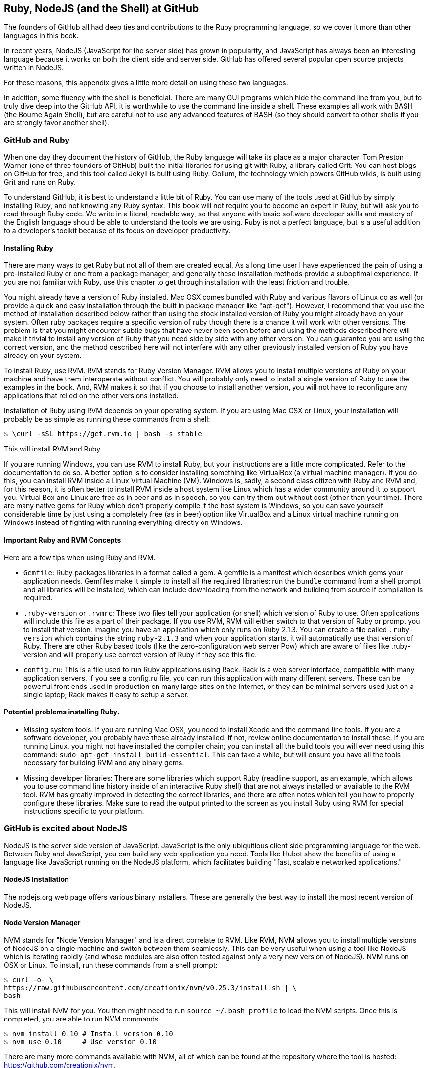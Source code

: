 [[appendix]]
== Ruby, NodeJS (and the Shell) at GitHub

The founders of GitHub all had deep ties and contributions to the Ruby
programming language, so we cover it more than other languages in this
book. 

In recent years, NodeJS (JavaScript for the server side) has
grown in popularity, and JavaScript has always been an interesting
language because it works on both the client side and server
side. GitHub has offered several popular open source projects written
in NodeJS. 

For these reasons, this appendix gives a little more detail
on using these two languages.

In addition, some fluency with the shell is beneficial. There are many
GUI programs which hide the command line from you, but to truly dive
deep into the GitHub API, it is worthwhile to use the command line
inside a shell. These examples all work with BASH (the Bourne Again
Shell), but are careful not to use any advanced features of BASH (so
they should convert to other shells if you are strongly favor another
shell). 

=== GitHub and Ruby

When one day they document the history of GitHub, the Ruby language will
take its place as a major character. Tom Preston Warner (one of three
founders of GitHub) built the initial libraries for using git with
Ruby, a library called Grit. You can host blogs on GitHub for free,
and this tool called Jekyll is built using Ruby. Gollum, the
technology which powers GitHub wikis, is built using Grit and runs on Ruby. 

To understand GitHub, it is best to understand a little bit of Ruby.
You can use many of the tools used at GitHub by simply installing Ruby,
and not knowing any Ruby syntax. This book will not require you to
become an expert in Ruby, but will ask you to read through Ruby
code. We write in a literal, readable way, so that anyone with basic
software developer skills and mastery of the English language should
be able to understand the tools we are using. Ruby is not a perfect
language, but is a useful addition to a developer's toolkit because of
its focus on developer productivity. 

==== Installing Ruby

There are many ways to get Ruby but not all of them are created equal. 
As a long time user I have experienced the pain of using a pre-installed Ruby 
or one from a package manager, and generally these installation
methods provide a suboptimal experience. If you are not familiar with
Ruby, use this chapter to get through installation with the least
friction and trouble. 

You might already have a version of Ruby installed. Mac OSX comes
bundled with Ruby and various flavors of Linux do as well (or provide
a quick and easy installation through the built in package manager
like "apt-get"). However, I recommend that you use the method of
installation described below rather than using the stock installed
version of Ruby you might already have on your system. Often ruby
packages require a specific version of ruby though there 
is a chance it will work with other versions. The problem is that you
might encounter subtle bugs that have never been seen before and using
the methods described here will make it trivial to install any version
of Ruby that you need side by side with any other version. You can
guarantee you are using the correct version, and the method described
here will not interfere with any other previously installed version of
Ruby you have already on your system. 

To install Ruby, use RVM. RVM stands for Ruby Version Manager. RVM allows you to install
multiple versions of Ruby on your machine and have them interoperate
without conflict. You will probably only need to install a single
version of Ruby to use the examples in the book. And, RVM makes it so
that if you choose to install another version, you will not have to
reconfigure any applications that relied on the other versions
installed. 

Installation of Ruby using RVM depends on your operating system. If
you are using Mac OSX or Linux, your installation will probably be as
simple as running these commands from a shell:

[source,bash]
$ \curl -sSL https://get.rvm.io | bash -s stable

This will install RVM and Ruby.

If you are running Windows, you can use RVM to install Ruby, but your
instructions are a little more complicated. Refer to the documentation
to do so. A better option is to consider installing something like
VirtualBox (a virtual machine manager). If you do this, you can
install RVM inside a Linux Virtual Machine (VM). Windows is, sadly, a
second class citizen with Ruby and RVM and, for this reason, it is
often better to install RVM inside a host system like Linux which has
a wider community around it to support you. Virtual Box and Linux are
free as in beer and as in speech, so you can try them out without cost
(other than your time). There are many native gems for Ruby which
don't properly compile if the host system is Windows, so you can save
yourself considerable time by just using a completely free (as in
beer) option like VirtualBox and a Linux virtual machine running on
Windows instead of fighting with running everything directly on Windows. 

==== Important Ruby and RVM Concepts

Here are a few tips when using Ruby and RVM.

* `Gemfile`: Ruby packages libraries in a format called a gem. A
  gemfile is a manifest which describes which gems your application
  needs. Gemfiles make it simple to install all the required
  libraries: run the `bundle` command from a shell prompt and all
  libraries will be installed, which can include downloading from the
  network and building from source if compilation is required.
* `.ruby-version` or `.rvmrc`: These two files tell your application
  (or shell) which version of Ruby to use. Often applications will
  include this file as a part of their package. If you use RVM, RVM
  will either switch to that version of Ruby or prompt you to install
  that version. Imagine you have an
  application which only runs on Ruby 2.1.3. You can create a file
  called `.ruby-version` which contains the string `ruby-2.1.3` and
  when your application starts, it will automatically use that version
  of Ruby. There are other Ruby based tools (like the
  zero-configuration web server Pow) which are aware of files
  like .ruby-version and will properly use correct version of Ruby if
  they see this file.
* `config.ru`: This is a file used to run Ruby applications using
  Rack. Rack is a web server interface, compatible with many
  application servers. If you see a config.ru file, you can run this
  application with many different servers. These can be powerful front
  ends used in production on many large sites on the Internet, or they
  can be minimal servers used just on a single laptop; Rack makes it
  easy to setup a server. 

==== Potential problems installing Ruby.

* Missing system tools: If you are running Mac OSX, you need to
  install Xcode and the command line tools. If you are a software
  developer, you probably have these already installed. If not, review
  online documentation to install these. If you are running Linux, you
  might not have installed the compiler chain; you can install all the
  build tools you will ever need using this command: `sudo apt-get
  install build-essential`. This can take a while, but will ensure you
  have all the tools necessary for building RVM and any binary gems.
* Missing developer libraries: There are some libraries which support
  Ruby (readline support, as an example, which allows you to use
  command line history inside of an interactive Ruby shell) that are
  not always installed or available to the RVM tool. RVM has greatly
  improved in detecting the correct libraries, and there are often
  notes which tell you how to properly configure these libraries. Make
  sure to read the output printed to the screen as you install Ruby
  using RVM for special instructions specific to your platform.

=== GitHub is excited about NodeJS

NodeJS is the server side version of JavaScript. JavaScript is the
only ubiquitious client side programming language for the web. Between
Ruby and JavaScript, you can build any web application you
need. Tools like Hubot show the benefits of using a language like
JavaScript running on the NodeJS platform, which facilitates building
"fast, scalable networked applications." 

==== NodeJS Installation

The nodejs.org web page offers various binary installers. These are
generally the best way to install the most recent version of NodeJS. 

==== Node Version Manager

NVM stands for "Node Version Manager" and is a direct correlate
to RVM. Like RVM, NVM allows you to install multiple versions of
NodeJS on a single machine and switch between them seamlessly. This
can be very useful when using a tool like NodeJS which is iterating
rapidly (and whose modules are also often tested against only a very
new version of NodeJS). NVM runs on OSX or Linux. To install, run
these commands from a shell prompt: 

[source,bash]
$ curl -o- \
https://raw.githubusercontent.com/creationix/nvm/v0.25.3/install.sh | \
bash 

This will install NVM for you. You then might need to run `source
~/.bash_profile` to load the NVM scripts. Once this is completed, you
are able to run NVM commands.

[source,bash]
-----
$ nvm install 0.10 # Install version 0.10
$ nvm use 0.10     # Use version 0.10
-----

There are many more commands available with NVM, all of which can be
found at the repository where the tool is hosted:
https://github.com/creationix/nvm. 

==== package.json

Much like Ruby has a Gemfile which indicates required libraries, so
too does NodeJS have an equivalent file. In NodeJS, this file is
called `package.json`.  To install all required libraries for any
project, use the `npm` tool (installed by default when you install
NodeJS using NVM). Running `npm` without any arguments will
install all libraries specified by the application if there is a
`package.json` file included with the project. If you want to add a
package to an existing `package.json` file, you can append `--save` to
the npm command and npm will update package.json for you once the
installation of the package has completed.

=== Command Line Basics

Though most chapters focus on a specific programming language (aside
from the cURL chapter), all of the chapters contain command line
invocations. There are a few intricacies when using the shell that you
might not be familiar with that we will explain here, with an actual
example of each.

==== Shell Comments 

If you type a hash character ("#") into a shell command, the rest of
the line is considered a comment. This makes it easy to document
commands on the same line.

[source,bash]
$ cat file.txt # This prints out the file "file.txt"

This command ends after the `file.txt` string. We use this often
throughout the chapter to document shell commands.

==== Providing Variables to Commands

When a process runs in the shell, it runs within an environment, and
this environment can be configured with key/value pairs. These are called
environment variables. A common reason for this is that you can write
a program which reads passwords from the environment variables and
then specify them at run time rather than in the source code. You
specify environment variables either as key values pairs joined by an
equal sign in front of a command, or by using the `export` command to
persist them across commands.

[source,bash]
$ PASSWORD=MyPwd123 myProgram  # myProgram retrieves the variable PASSWORD
$ export PASSWORD=MyPwd123
$ myProgram # using the export command, we persist the value across calls

==== Splitting Commands into Multiple Lines

The shell invokes commands when you hit the enter key. But, there are
times when you want to break a command into multiple lines for
readability. In this case, break each line up using the backslash
character.

[source,bash]
------
$ git log -S http
$ git \
log \
-S \
http
------

These two commands are exactly the same.

==== Piping Output to Successive Commands

Shell commands were written long in an era when programs fulfilled
upon a small set of functionality, in stark contrast to today's
monolithic GUI programs. Each program generally did a few simple
things and then passed information to another program for further
processing. Programs then needed an elegant way to pass data between
each other, and the pipe was born. Pipes facilitate communication
between processes: one command's output becomes another command's
input.

[source,bash]
-----
$ cat /etc/mime.types | grep http
application/http
application/vnd.httphone
application/x-httpd-eruby			rhtml
application/x-httpd-php
phtml pht php
application/x-httpd-php-source			phps
-----

This invocation uses the "cat" program to outout the file
/etc/mime.types, and then passes this information to the "grep"
program which looks inside the input to find all lines which contain
the string "http".






